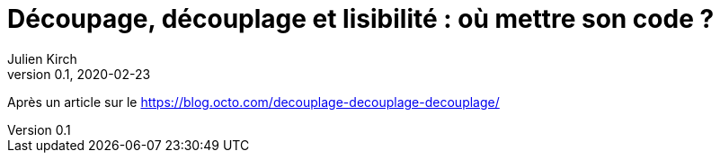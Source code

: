 = Découpage, découplage et lisibilité{nbsp}: où mettre son code{nbsp}?
Julien Kirch
v0.1, 2020-02-23
:article_lang: fr
:article_image: cut.png
:article_description: ???

Après un article sur le https://blog.octo.com/decouplage-decouplage-decouplage/

